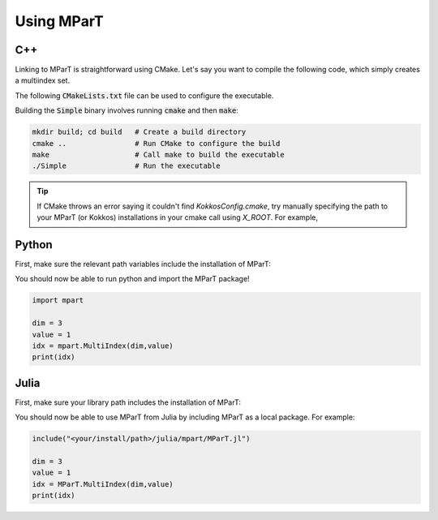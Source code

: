 Using MParT
----------------------

C++
^^^^^^^^^
Linking to MParT is straightforward using CMake.  Let's say you want to compile the following code, which simply creates a multiindex set.

.. code-block:: cpp
    :caption: SmallExample.cpp
    #include <Kokkos_Core.hpp>
    #include <MParT/MultiIndices/MultiIndexSet.h>

    using namespace mpart;

    int main(){
        Kokkos::initialize();
        {
        unsigned int dim = 2;

        MultiIndexSet mset = MultiIndexSet::CreateTotalOrder(dim,2);
        mset.Visualize();

        }
        Kokkos::finalize();
        return 0;
    }

The following :code:`CMakeLists.txt` file can be used to configure the executable.

.. code-block:: cmake
    :caption: CMakeLists.txt

    cmake_minimum_required (VERSION 3.13)

    project(SimpleExample)

    set(CMAKE_CXX_STANDARD 17)

    find_package(Kokkos REQUIRED)
    find_package(MParT REQUIRED)
    message(STATUS "KOKKOS_FOUND = ${Kokkos_FOUND}")
    message(STATUS "MPART_FOUND = ${MParT_FOUND}")

    add_executable(Simple SimpleExample.cpp)
    target_link_libraries(Simple MParT::mpart Kokkos::kokkos Eigen3::Eigen)

Building the :code:`Simple` binary involves running :code:`cmake` and then :code:`make`:

.. code-block:: bash

    mkdir build; cd build   # Create a build directory
    cmake ..                # Run CMake to configure the build
    make                    # Call make to build the executable
    ./Simple                # Run the executable

.. tip::
   If CMake throws an error saying it couldn't find `KokkosConfig.cmake`, try manually specifying the path to your MParT (or Kokkos) installations in your cmake call using `X_ROOT`.  For example,

   .. code-block:: bash
       cmake -DKokkos_ROOT=<your/install/path>/lib/cmake/Kokkos ..




Python
^^^^^^^^^
First, make sure the relevant path variables include the installation of MParT:

.. tabbed:: OSX

    .. code-block:: bash

        export PYTHONPATH=$PYTHONPATH:<your/install/path>/python
        export DYLD_LIBRARY_PATH=$DYLD_LIBRARY_PATH:<your/install/path>/lib:<your/install/path>/python

.. tabbed:: Linux

    .. code-block:: bash

         export PYTHONPATH=$PYTHONPATH:<your/install/path>/python
         export LD_LIBRARY_PATH=$LD_LIBRARY_PATH:<your/install/path>/lib:<your/install/path>/python

You should now be able to run python and import the MParT package!

.. code-block:: python

    import mpart

    dim = 3
    value = 1
    idx = mpart.MultiIndex(dim,value)
    print(idx)

Julia
^^^^^^^^^^
First, make sure your library path includes the installation of MParT:

.. tabbed:: OSX

    .. code-block:: bash

        export DYLD_LIBRARY_PATH=$DYLD_LIBRARY_PATH:<your/install/path>/lib:<your/install/path>/python

.. tabbed:: Linux

    .. code-block:: bash

         export LD_LIBRARY_PATH=$LD_LIBRARY_PATH:<your/install/path>/lib:<your/install/path>/python

You should now be able to use MParT from Julia by including MParT as a local package.  For example:

.. code-block:: julia

    include("<your/install/path>/julia/mpart/MParT.jl")

    dim = 3
    value = 1
    idx = MParT.MultiIndex(dim,value)
    print(idx)
